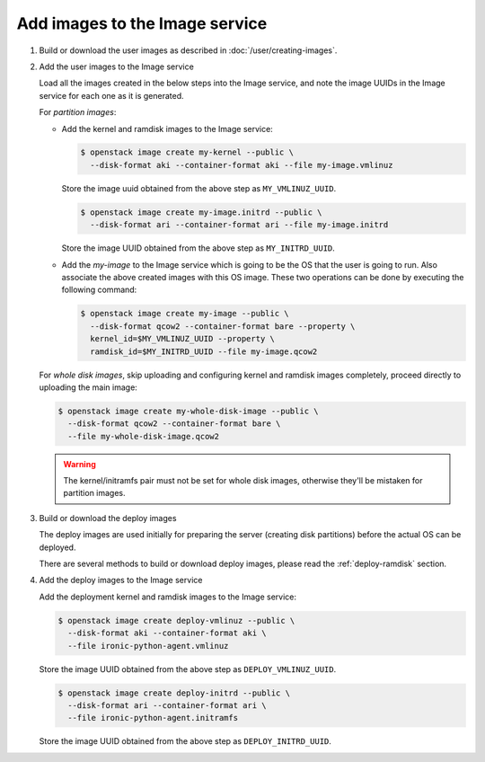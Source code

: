 .. _image-requirements:

Add images to the Image service
~~~~~~~~~~~~~~~~~~~~~~~~~~~~~~~

#. Build or download the user images as described in
   :doc:`/user/creating-images`.

#. Add the user images to the Image service

   Load all the images created in the below steps into the Image service,
   and note the image UUIDs in the Image service for each one as it is
   generated.

   For *partition images*:

   - Add the kernel and ramdisk images to the Image service:

     .. code-block:: console

        $ openstack image create my-kernel --public \
          --disk-format aki --container-format aki --file my-image.vmlinuz

     Store the image uuid obtained from the above step as ``MY_VMLINUZ_UUID``.

     .. code-block:: console

        $ openstack image create my-image.initrd --public \
          --disk-format ari --container-format ari --file my-image.initrd

     Store the image UUID obtained from the above step as ``MY_INITRD_UUID``.

   - Add the *my-image* to the Image service which is going to be the OS
     that the user is going to run. Also associate the above created
     images with this OS image. These two operations can be done by
     executing the following command:

     .. code-block:: console

        $ openstack image create my-image --public \
          --disk-format qcow2 --container-format bare --property \
          kernel_id=$MY_VMLINUZ_UUID --property \
          ramdisk_id=$MY_INITRD_UUID --file my-image.qcow2

   For *whole disk images*, skip uploading and configuring kernel and ramdisk
   images completely, proceed directly to uploading the main image:

   .. code-block:: console

      $ openstack image create my-whole-disk-image --public \
        --disk-format qcow2 --container-format bare \
        --file my-whole-disk-image.qcow2

   .. warning::
       The kernel/initramfs pair must not be set for whole disk images,
       otherwise they'll be mistaken for partition images.

#. Build or download the deploy images

   The deploy images are used initially for preparing the server (creating disk
   partitions) before the actual OS can be deployed.

   There are several methods to build or download deploy images, please read
   the :ref:`deploy-ramdisk` section.

#. Add the deploy images to the Image service

   Add the deployment kernel and ramdisk images to the Image service:

   .. code-block:: console

      $ openstack image create deploy-vmlinuz --public \
        --disk-format aki --container-format aki \
        --file ironic-python-agent.vmlinuz

   Store the image UUID obtained from the above step as ``DEPLOY_VMLINUZ_UUID``.

   .. code-block:: console

      $ openstack image create deploy-initrd --public \
        --disk-format ari --container-format ari \
        --file ironic-python-agent.initramfs

   Store the image UUID obtained from the above step as ``DEPLOY_INITRD_UUID``.

